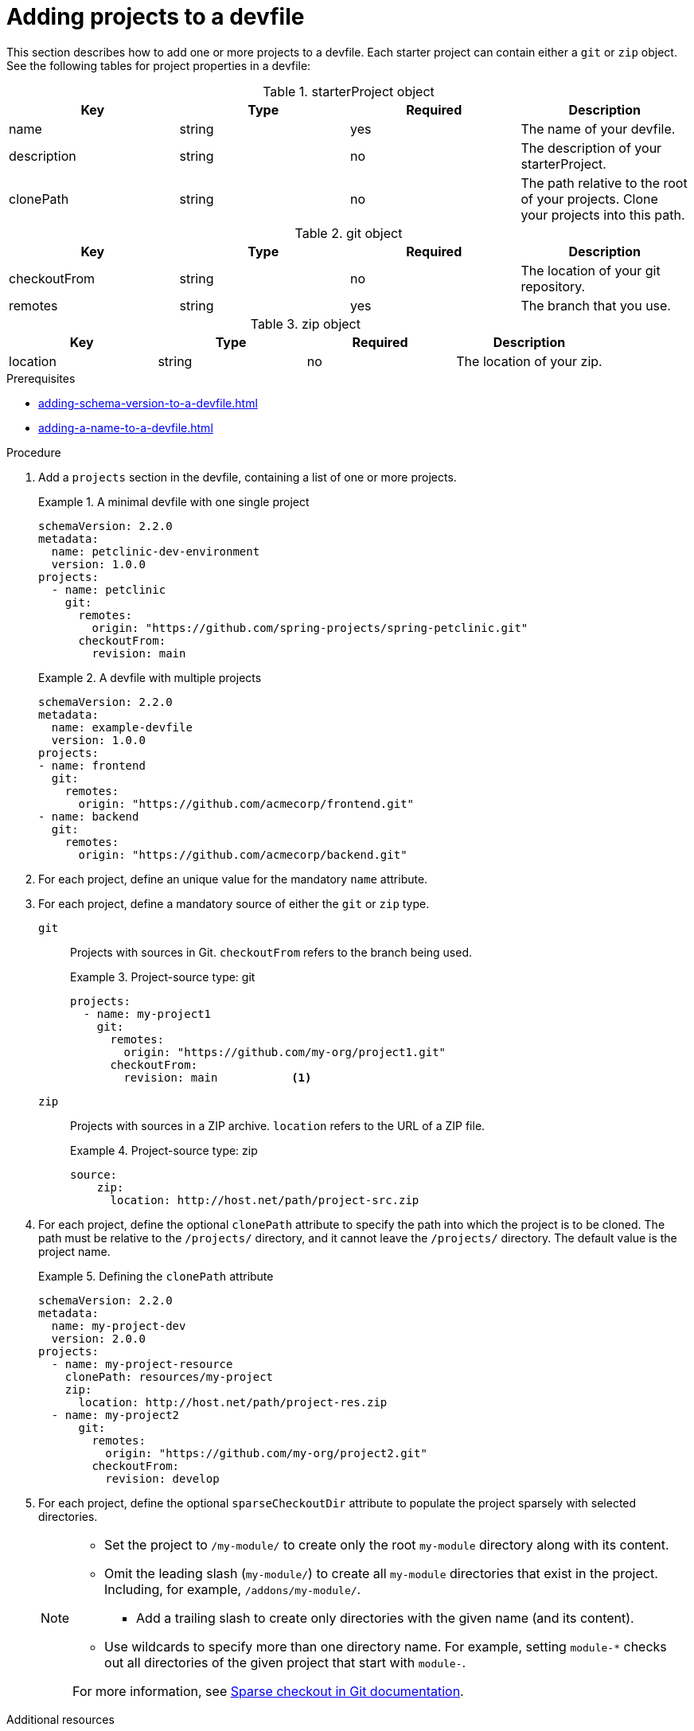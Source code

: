 [id="proc_adding-projects-to-a-devfile_{context}"]
= Adding projects to a devfile

[role="_abstract"]
This section describes how to add one or more projects to a devfile. Each starter project can contain either a `git` or `zip` object. See the following tables for project properties in a devfile:

.starterProject object
[cols="1,1,1,1"]
|===
|Key |Type| Required| Description

|name
|string
|yes
|The name of your devfile.

|description
|string
|no
|The description of your starterProject.

|clonePath
|string
|no
|The path relative to the root of your projects. Clone your projects into this path.
|===


.git object
[cols="1,1,1,1"]
|===
|Key |Type| Required| Description

|checkoutFrom
|string
|no
|The location of your git repository.

|remotes
|string
|yes
|The branch that you use.
|===

.zip object
[cols="1,1,1,1"]
|===
|Key |Type| Required| Description

|location
|string
|no
|The location of your zip.
|===

.Prerequisites

* xref:adding-schema-version-to-a-devfile.adoc[]
* xref:adding-a-name-to-a-devfile.adoc[]


.Procedure

. Add a `projects` section in the devfile, containing a list of one or more projects.

+
.A minimal devfile with one single project
====
[source,yaml]
----
schemaVersion: 2.2.0
metadata:
  name: petclinic-dev-environment
  version: 1.0.0
projects:
  - name: petclinic
    git:
      remotes:
        origin: "https://github.com/spring-projects/spring-petclinic.git"
      checkoutFrom:
        revision: main
----
====
+
.A devfile with multiple projects
====
[source,yaml]
----
schemaVersion: 2.2.0
metadata:
  name: example-devfile
  version: 1.0.0
projects:
- name: frontend
  git:
    remotes:
      origin: "https://github.com/acmecorp/frontend.git"
- name: backend
  git:
    remotes:
      origin: "https://github.com/acmecorp/backend.git"
----
====

. For each project, define an unique value for the mandatory `name` attribute.



. For each project, define a mandatory source of either the `git` or `zip` type.

`git`:: Projects with sources in Git. `checkoutFrom` refers to the branch being used.
+
.Project-source type: git
====
[source,yaml]
----
projects:
  - name: my-project1
    git:
      remotes:
        origin: "https://github.com/my-org/project1.git"
      checkoutFrom:
        revision: main           <1>
----
====

`zip`:: Projects with sources in a ZIP archive. `location` refers to the URL of a ZIP file.
+
.Project-source type: zip
====
[source,yaml]
----
source:
    zip:
      location: http://host.net/path/project-src.zip
----
====


. For each project, define the optional `clonePath` attribute to specify the path into which the project is to be cloned. The path must be relative to the `/projects/` directory, and it cannot leave the `/projects/` directory. The default value is the project name.
+
.Defining the `clonePath` attribute
====
[source,yaml]
----
schemaVersion: 2.2.0
metadata:
  name: my-project-dev
  version: 2.0.0
projects:
  - name: my-project-resource
    clonePath: resources/my-project
    zip:
      location: http://host.net/path/project-res.zip
  - name: my-project2
      git:
        remotes:
          origin: "https://github.com/my-org/project2.git"
        checkoutFrom:
          revision: develop
----
====

. For each project, define the optional `sparseCheckoutDir` attribute to populate the project sparsely with selected directories.
+
[NOTE]
====
* Set the project to `/my-module/` to create only the root `my-module` directory along with its content.

* Omit the leading slash (`my-module/`) to create all `my-module` directories that exist in the project. Including, for example, `/addons/my-module/`.

** Add a trailing slash to create only directories with the given name (and its content).

* Use wildcards to specify more than one directory name. For example, setting `module-*` checks out all directories of the given project that start with `module-`.

For more information, see link:https://git-scm.com/docs/git-read-tree#_sparse_checkout[Sparse checkout in Git documentation].

====

[role="_additional-resources"]
.Additional resources

* xref:api-reference.adoc[]
* xref:devfile-resources.adoc[]
